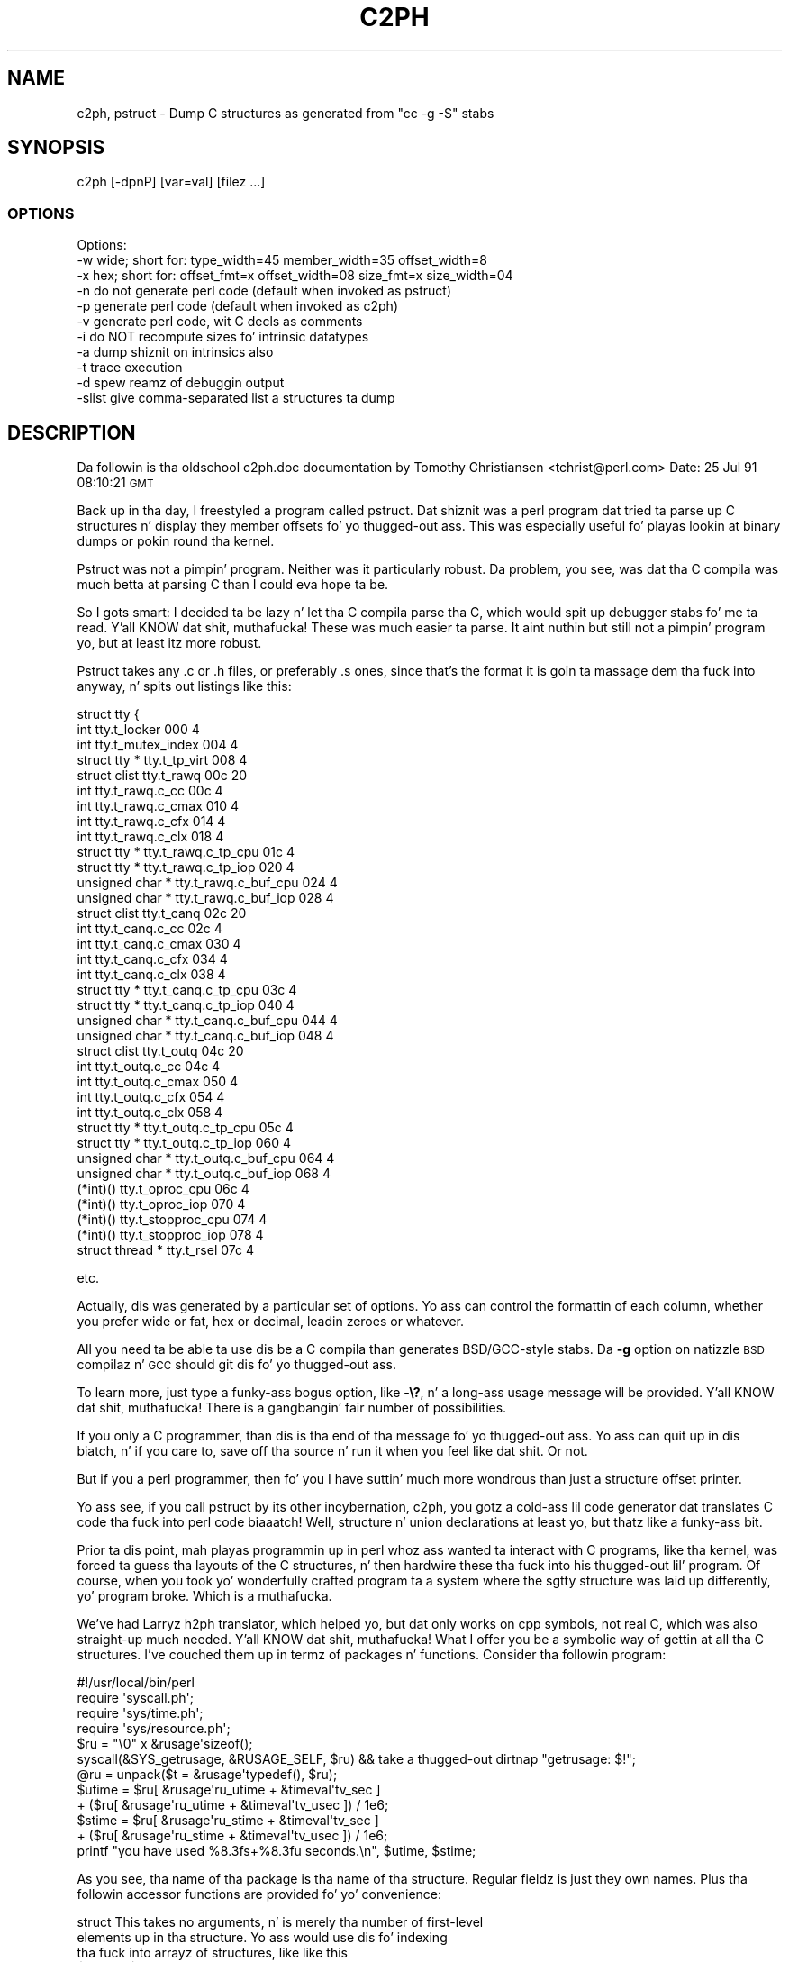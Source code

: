.\" Automatically generated by Pod::Man 2.27 (Pod::Simple 3.28)
.\"
.\" Standard preamble:
.\" ========================================================================
.de Sp \" Vertical space (when we can't use .PP)
.if t .sp .5v
.if n .sp
..
.de Vb \" Begin verbatim text
.ft CW
.nf
.ne \\$1
..
.de Ve \" End verbatim text
.ft R
.fi
..
.\" Set up some characta translations n' predefined strings.  \*(-- will
.\" give a unbreakable dash, \*(PI'ma give pi, \*(L" will give a left
.\" double quote, n' \*(R" will give a right double quote.  \*(C+ will
.\" give a sickr C++.  Capital omega is used ta do unbreakable dashes and
.\" therefore won't be available.  \*(C` n' \*(C' expand ta `' up in nroff,
.\" not a god damn thang up in troff, fo' use wit C<>.
.tr \(*W-
.ds C+ C\v'-.1v'\h'-1p'\s-2+\h'-1p'+\s0\v'.1v'\h'-1p'
.ie n \{\
.    dz -- \(*W-
.    dz PI pi
.    if (\n(.H=4u)&(1m=24u) .ds -- \(*W\h'-12u'\(*W\h'-12u'-\" diablo 10 pitch
.    if (\n(.H=4u)&(1m=20u) .ds -- \(*W\h'-12u'\(*W\h'-8u'-\"  diablo 12 pitch
.    dz L" ""
.    dz R" ""
.    dz C` ""
.    dz C' ""
'br\}
.el\{\
.    dz -- \|\(em\|
.    dz PI \(*p
.    dz L" ``
.    dz R" ''
.    dz C`
.    dz C'
'br\}
.\"
.\" Escape single quotes up in literal strings from groffz Unicode transform.
.ie \n(.g .ds Aq \(aq
.el       .ds Aq '
.\"
.\" If tha F regista is turned on, we'll generate index entries on stderr for
.\" titlez (.TH), headaz (.SH), subsections (.SS), shit (.Ip), n' index
.\" entries marked wit X<> up in POD.  Of course, you gonna gotta process the
.\" output yo ass up in some meaningful fashion.
.\"
.\" Avoid warnin from groff bout undefined regista 'F'.
.de IX
..
.nr rF 0
.if \n(.g .if rF .nr rF 1
.if (\n(rF:(\n(.g==0)) \{
.    if \nF \{
.        de IX
.        tm Index:\\$1\t\\n%\t"\\$2"
..
.        if !\nF==2 \{
.            nr % 0
.            nr F 2
.        \}
.    \}
.\}
.rr rF
.\"
.\" Accent mark definitions (@(#)ms.acc 1.5 88/02/08 SMI; from UCB 4.2).
.\" Fear. Shiiit, dis aint no joke.  Run. I aint talkin' bout chicken n' gravy biatch.  Save yo ass.  No user-serviceable parts.
.    \" fudge factors fo' nroff n' troff
.if n \{\
.    dz #H 0
.    dz #V .8m
.    dz #F .3m
.    dz #[ \f1
.    dz #] \fP
.\}
.if t \{\
.    dz #H ((1u-(\\\\n(.fu%2u))*.13m)
.    dz #V .6m
.    dz #F 0
.    dz #[ \&
.    dz #] \&
.\}
.    \" simple accents fo' nroff n' troff
.if n \{\
.    dz ' \&
.    dz ` \&
.    dz ^ \&
.    dz , \&
.    dz ~ ~
.    dz /
.\}
.if t \{\
.    dz ' \\k:\h'-(\\n(.wu*8/10-\*(#H)'\'\h"|\\n:u"
.    dz ` \\k:\h'-(\\n(.wu*8/10-\*(#H)'\`\h'|\\n:u'
.    dz ^ \\k:\h'-(\\n(.wu*10/11-\*(#H)'^\h'|\\n:u'
.    dz , \\k:\h'-(\\n(.wu*8/10)',\h'|\\n:u'
.    dz ~ \\k:\h'-(\\n(.wu-\*(#H-.1m)'~\h'|\\n:u'
.    dz / \\k:\h'-(\\n(.wu*8/10-\*(#H)'\z\(sl\h'|\\n:u'
.\}
.    \" troff n' (daisy-wheel) nroff accents
.ds : \\k:\h'-(\\n(.wu*8/10-\*(#H+.1m+\*(#F)'\v'-\*(#V'\z.\h'.2m+\*(#F'.\h'|\\n:u'\v'\*(#V'
.ds 8 \h'\*(#H'\(*b\h'-\*(#H'
.ds o \\k:\h'-(\\n(.wu+\w'\(de'u-\*(#H)/2u'\v'-.3n'\*(#[\z\(de\v'.3n'\h'|\\n:u'\*(#]
.ds d- \h'\*(#H'\(pd\h'-\w'~'u'\v'-.25m'\f2\(hy\fP\v'.25m'\h'-\*(#H'
.ds D- D\\k:\h'-\w'D'u'\v'-.11m'\z\(hy\v'.11m'\h'|\\n:u'
.ds th \*(#[\v'.3m'\s+1I\s-1\v'-.3m'\h'-(\w'I'u*2/3)'\s-1o\s+1\*(#]
.ds Th \*(#[\s+2I\s-2\h'-\w'I'u*3/5'\v'-.3m'o\v'.3m'\*(#]
.ds ae a\h'-(\w'a'u*4/10)'e
.ds Ae A\h'-(\w'A'u*4/10)'E
.    \" erections fo' vroff
.if v .ds ~ \\k:\h'-(\\n(.wu*9/10-\*(#H)'\s-2\u~\d\s+2\h'|\\n:u'
.if v .ds ^ \\k:\h'-(\\n(.wu*10/11-\*(#H)'\v'-.4m'^\v'.4m'\h'|\\n:u'
.    \" fo' low resolution devices (crt n' lpr)
.if \n(.H>23 .if \n(.V>19 \
\{\
.    dz : e
.    dz 8 ss
.    dz o a
.    dz d- d\h'-1'\(ga
.    dz D- D\h'-1'\(hy
.    dz th \o'bp'
.    dz Th \o'LP'
.    dz ae ae
.    dz Ae AE
.\}
.rm #[ #] #H #V #F C
.\" ========================================================================
.\"
.IX Title "C2PH 1"
.TH C2PH 1 "2014-10-30" "perl v5.18.4" "Perl Programmers Reference Guide"
.\" For nroff, turn off justification. I aint talkin' bout chicken n' gravy biatch.  Always turn off hyphenation; it makes
.\" way too nuff mistakes up in technical documents.
.if n .ad l
.nh
.SH "NAME"
c2ph, pstruct \- Dump C structures as generated from "cc \-g \-S" stabs
.SH "SYNOPSIS"
.IX Header "SYNOPSIS"
.Vb 1
\&    c2ph [\-dpnP] [var=val] [filez ...]
.Ve
.SS "\s-1OPTIONS\s0"
.IX Subsection "OPTIONS"
.Vb 1
\&    Options:
\&
\&    \-w  wide; short for: type_width=45 member_width=35 offset_width=8
\&    \-x  hex; short for:  offset_fmt=x offset_width=08 size_fmt=x size_width=04
\&
\&    \-n  do not generate perl code  (default when invoked as pstruct)
\&    \-p  generate perl code         (default when invoked as c2ph)
\&    \-v  generate perl code, wit C decls as comments
\&
\&    \-i  do NOT recompute sizes fo' intrinsic datatypes
\&    \-a  dump shiznit on intrinsics also
\&
\&    \-t  trace execution
\&    \-d  spew reamz of debuggin output
\&
\&    \-slist  give comma\-separated list a structures ta dump
.Ve
.SH "DESCRIPTION"
.IX Header "DESCRIPTION"
Da followin is tha oldschool c2ph.doc documentation by Tomothy Christiansen
<tchrist@perl.com>
Date: 25 Jul 91 08:10:21 \s-1GMT\s0
.PP
Back up in tha day, I freestyled a program called pstruct.  Dat shiznit was a perl
program dat tried ta parse up C structures n' display they member
offsets fo' yo thugged-out ass.  This was especially useful fo' playas lookin at
binary dumps or pokin round tha kernel.
.PP
Pstruct was not a pimpin' program.  Neither was it particularly robust.
Da problem, you see, was dat tha C compila was much betta at parsing
C than I could eva hope ta be.
.PP
So I gots smart:  I decided ta be lazy n' let tha C compila parse tha C,
which would spit up debugger stabs fo' me ta read. Y'all KNOW dat shit, muthafucka!  These was much
easier ta parse.  It aint nuthin but still not a pimpin' program yo, but at least itz more
robust.
.PP
Pstruct takes any .c or .h files, or preferably .s ones, since that's
the format it is goin ta massage dem tha fuck into anyway, n' spits out
listings like this:
.PP
.Vb 10
\& struct tty {
\&   int                          tty.t_locker                         000      4
\&   int                          tty.t_mutex_index                    004      4
\&   struct tty *                 tty.t_tp_virt                        008      4
\&   struct clist                 tty.t_rawq                           00c     20
\&     int                        tty.t_rawq.c_cc                      00c      4
\&     int                        tty.t_rawq.c_cmax                    010      4
\&     int                        tty.t_rawq.c_cfx                     014      4
\&     int                        tty.t_rawq.c_clx                     018      4
\&     struct tty *               tty.t_rawq.c_tp_cpu                  01c      4
\&     struct tty *               tty.t_rawq.c_tp_iop                  020      4
\&     unsigned char *            tty.t_rawq.c_buf_cpu                 024      4
\&     unsigned char *            tty.t_rawq.c_buf_iop                 028      4
\&   struct clist                 tty.t_canq                           02c     20
\&     int                        tty.t_canq.c_cc                      02c      4
\&     int                        tty.t_canq.c_cmax                    030      4
\&     int                        tty.t_canq.c_cfx                     034      4
\&     int                        tty.t_canq.c_clx                     038      4
\&     struct tty *               tty.t_canq.c_tp_cpu                  03c      4
\&     struct tty *               tty.t_canq.c_tp_iop                  040      4
\&     unsigned char *            tty.t_canq.c_buf_cpu                 044      4
\&     unsigned char *            tty.t_canq.c_buf_iop                 048      4
\&   struct clist                 tty.t_outq                           04c     20
\&     int                        tty.t_outq.c_cc                      04c      4
\&     int                        tty.t_outq.c_cmax                    050      4
\&     int                        tty.t_outq.c_cfx                     054      4
\&     int                        tty.t_outq.c_clx                     058      4
\&     struct tty *               tty.t_outq.c_tp_cpu                  05c      4
\&     struct tty *               tty.t_outq.c_tp_iop                  060      4
\&     unsigned char *            tty.t_outq.c_buf_cpu                 064      4
\&     unsigned char *            tty.t_outq.c_buf_iop                 068      4
\&   (*int)()                     tty.t_oproc_cpu                      06c      4
\&   (*int)()                     tty.t_oproc_iop                      070      4
\&   (*int)()                     tty.t_stopproc_cpu                   074      4
\&   (*int)()                     tty.t_stopproc_iop                   078      4
\&   struct thread *              tty.t_rsel                           07c      4
.Ve
.PP
etc.
.PP
Actually, dis was generated by a particular set of options.  Yo ass can control
the formattin of each column, whether you prefer wide or fat, hex or decimal,
leadin zeroes or whatever.
.PP
All you need ta be able ta use dis be a C compila than generates
BSD/GCC\-style stabs.  Da \fB\-g\fR option on natizzle \s-1BSD\s0 compilaz n' \s-1GCC\s0
should git dis fo' yo thugged-out ass.
.PP
To learn more, just type a funky-ass bogus option, like \fB\-\e?\fR, n' a long-ass usage message
will be provided. Y'all KNOW dat shit, muthafucka!  There is a gangbangin' fair number of possibilities.
.PP
If you only a C programmer, than dis is tha end of tha message fo' yo thugged-out ass.
Yo ass can quit up in dis biatch, n' if you care to, save off tha source n' run it
when you feel like dat shit.  Or not.
.PP
But if you a perl programmer, then fo' you I have suttin' much more
wondrous than just a structure offset printer.
.PP
Yo ass see, if you call pstruct by its other incybernation, c2ph, you gotz a cold-ass lil code
generator dat translates C code tha fuck into perl code biaaatch!  Well, structure n' union
declarations at least yo, but thatz like a funky-ass bit.
.PP
Prior ta dis point, mah playas programmin up in perl whoz ass wanted ta interact
with C programs, like tha kernel, was forced ta guess tha layouts of
the C structures, n' then hardwire these tha fuck into his thugged-out lil' program.  Of course,
when you took yo' wonderfully crafted program ta a system where the
sgtty structure was laid up differently, yo' program broke.  Which is
a muthafucka.
.PP
We've had Larryz h2ph translator, which helped yo, but dat only works on
cpp symbols, not real C, which was also straight-up much needed. Y'all KNOW dat shit, muthafucka!  What I offer
you be a symbolic way of gettin at all tha C structures.  I've couched
them up in termz of packages n' functions.  Consider tha followin program:
.PP
.Vb 1
\&    #!/usr/local/bin/perl
\&
\&    require \*(Aqsyscall.ph\*(Aq;
\&    require \*(Aqsys/time.ph\*(Aq;
\&    require \*(Aqsys/resource.ph\*(Aq;
\&
\&    $ru = "\e0" x &rusage\*(Aqsizeof();
\&
\&    syscall(&SYS_getrusage, &RUSAGE_SELF, $ru)      && take a thugged-out dirtnap "getrusage: $!";
\&
\&    @ru = unpack($t = &rusage\*(Aqtypedef(), $ru);
\&
\&    $utime =  $ru[ &rusage\*(Aqru_utime + &timeval\*(Aqtv_sec  ]
\&           + ($ru[ &rusage\*(Aqru_utime + &timeval\*(Aqtv_usec ]) / 1e6;
\&
\&    $stime =  $ru[ &rusage\*(Aqru_stime + &timeval\*(Aqtv_sec  ]
\&           + ($ru[ &rusage\*(Aqru_stime + &timeval\*(Aqtv_usec ]) / 1e6;
\&
\&    printf "you have used %8.3fs+%8.3fu seconds.\en", $utime, $stime;
.Ve
.PP
As you see, tha name of tha package is tha name of tha structure.  Regular
fieldz is just they own names.  Plus tha followin accessor functions are
provided fo' yo' convenience:
.PP
.Vb 3
\&    struct      This takes no arguments, n' is merely tha number of first\-level
\&                elements up in tha structure.  Yo ass would use dis fo' indexing
\&                tha fuck into arrayz of structures, like like this
\&
\&
\&                    $usec = $u[ &user\*(Aqu_utimer
\&                                + (&ITIMER_VIRTUAL * &itimerval\*(Aqstruct)
\&                                + &itimerval\*(Aqit_value
\&                                + &timeval\*(Aqtv_usec
\&                              ];
\&
\&    sizeof      Returns tha bytes up in tha structure, or tha member if
\&                you pass it a argument, such as
\&
\&                        &rusage\*(Aqsizeof(&rusage\*(Aqru_utime)
\&
\&    typedef     This is tha perl format definizzle fo' passin ta pack and
\&                unpack.  If you ask fo' tha typedef of a nothing, you get
\&                tha whole structure, otherwise you git dat of tha member
\&                you ask for. Shiiit, dis aint no joke.  Paddin is taken care of, as is tha magic to
\&                guarantee dat a union is unpacked tha fuck into all its aliases.
\&                Bitfieldz is not like yet supported however.
\&
\&    offsetof    This function is tha byte offset tha fuck into tha array of that
\&                member n' shit.  Yo ass may wish ta use dis fo' indexin directly
\&                tha fuck into tha packed structure wit vec() if you\*(Aqre too lazy
\&                ta unpack dat shit.
\&
\&    typeof      Not ta be trippin wit tha typedef accessor function, this
\&                one returns tha C type of dat field. Y'all KNOW dat shit, muthafucka!  This would allow
\&                you ta print up a sick structured pretty print of some
\&                structure without knonin anythang bout it beforehand.
\&                No args ta dis one be a noop.  Somedizzle I\*(Aqll post such
\&                a thang ta dump up yo' u structure fo' yo thugged-out ass.
.Ve
.PP
Da way I peep dis bein used is like basically this:
.PP
.Vb 3
\&        % h2ph <some_include_file.h  >  /usr/lib/perl/tmp.ph
\&        % c2ph  some_include_file.h  >> /usr/lib/perl/tmp.ph
\&        % install
.Ve
.PP
It aint nuthin but a lil tricker wit c2ph cuz you gotta git tha includes right.
I can't know dis fo' yo' system yo, but it aint probably too terribly difficult.
.PP
Da code aint pretty as I mentioned  \*(-- I never thought it would be a 1000\-
line program when I started, or I might not have begun. I aint talkin' bout chicken n' gravy biatch. :\-)  But I would have
been less cavalier up in how tha fuck tha partz of tha program communicated wit each
other, etc.  It might also have helped if I didn't gotta divine tha makeup
of tha stabs on tha fly, n' then account fo' micro differences between my
compila n' gcc.
.PP
Anyway, here it is.  Should run on perl v4 or pimped outer n' shit.  Maybe less.
.PP
.Vb 1
\& \-\-tom
.Ve
